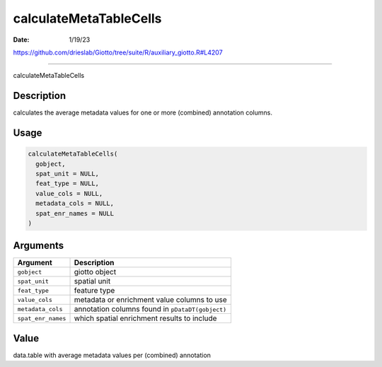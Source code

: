 =======================
calculateMetaTableCells
=======================

:Date: 1/19/23

https://github.com/drieslab/Giotto/tree/suite/R/auxiliary_giotto.R#L4207



===========================

calculateMetaTableCells

Description
-----------

calculates the average metadata values for one or more (combined)
annotation columns.

Usage
-----

.. code:: r

   calculateMetaTableCells(
     gobject,
     spat_unit = NULL,
     feat_type = NULL,
     value_cols = NULL,
     metadata_cols = NULL,
     spat_enr_names = NULL
   )

Arguments
---------

+-------------------------------+--------------------------------------+
| Argument                      | Description                          |
+===============================+======================================+
| ``gobject``                   | giotto object                        |
+-------------------------------+--------------------------------------+
| ``spat_unit``                 | spatial unit                         |
+-------------------------------+--------------------------------------+
| ``feat_type``                 | feature type                         |
+-------------------------------+--------------------------------------+
| ``value_cols``                | metadata or enrichment value columns |
|                               | to use                               |
+-------------------------------+--------------------------------------+
| ``metadata_cols``             | annotation columns found in          |
|                               | ``pDataDT(gobject)``                 |
+-------------------------------+--------------------------------------+
| ``spat_enr_names``            | which spatial enrichment results to  |
|                               | include                              |
+-------------------------------+--------------------------------------+

Value
-----

data.table with average metadata values per (combined) annotation
